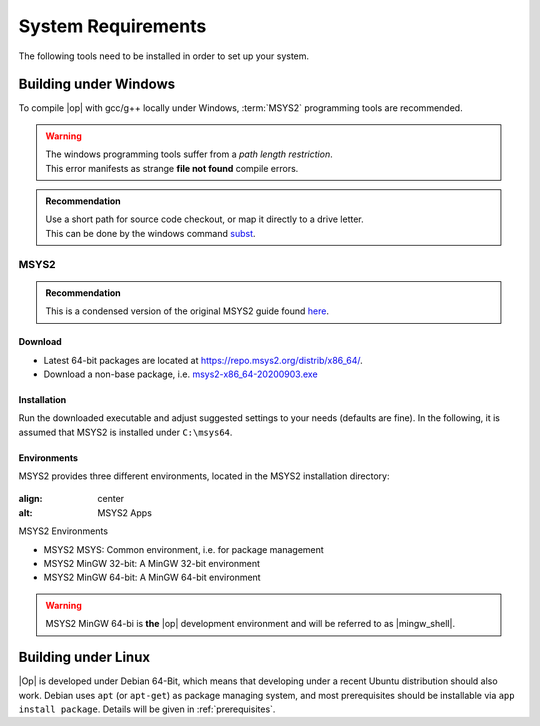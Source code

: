 ..
  ************************************************************
  Copyright (c) 2021 in-tech GmbH
                2021 BMW AG

  This program and the accompanying materials are made
  available under the terms of the Eclipse Public License 2.0
  which is available at https://www.eclipse.org/legal/epl-2.0/

  SPDX-License-Identifier: EPL-2.0
  ************************************************************

.. _system_requirements:

System Requirements
*******************

The following tools need to be installed in order to set up your system.

.. _building_under_windows:

Building under Windows
======================

To compile |op| with gcc/g++ locally under Windows, :term:`MSYS2` programming tools are recommended.

.. warning::

   | The windows programming tools suffer from a `path length restriction`.
   | This error manifests as strange **file not found** compile errors.

.. admonition:: Recommendation

   | Use a short path for source code checkout, or map it directly to a drive letter.
   | This can be done by the windows command `subst <https://docs.microsoft.com/en-us/windows-server/administration/windows-commands/subst>`_.

.. _msys2:

MSYS2
-----
.. admonition:: Recommendation

   | This is a condensed version of the original MSYS2 guide found `here <https://www.msys2.org/>`_.

Download
^^^^^^^^

- Latest 64-bit packages are located at https://repo.msys2.org/distrib/x86_64/.
- Download a non-base package, i.e. `msys2-x86_64-20200903.exe <https://repo.msys2.org/distrib/x86_64/msys2-x86_64-20200903.exe>`_

.. _msys2_installation:

Installation
^^^^^^^^^^^^

Run the downloaded executable and adjust suggested settings to your needs (defaults are fine).
In the following, it is assumed that MSYS2 is installed under ``C:\msys64``.

Environments
^^^^^^^^^^^^

MSYS2 provides three different environments, located in the MSYS2 installation directory:

.. _fig_msys2_environments:

.. figure:: _static/images/msys2.png
:align: center
:alt: MSYS2 Apps

MSYS2 Environments

- MSYS2 MSYS: Common environment, i.e. for package management
- MSYS2 MinGW 32-bit: A MinGW 32-bit environment
- MSYS2 MinGW 64-bit: A MinGW 64-bit environment

.. warning::

   | MSYS2 MinGW 64-bi is **the**  |op| development environment and will be referred to as |mingw_shell|.


.. _building_under_linux:

Building under Linux
====================

|Op| is developed under Debian 64-Bit, which means that developing under a recent Ubuntu distribution should also work.
Debian uses ``apt`` (or ``apt-get``) as package managing system, and most prerequisites should be installable via ``app install package``.
Details will be given in :ref:`prerequisites`.